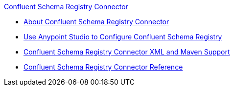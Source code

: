 .xref:index.adoc[Confluent Schema Registry Connector]
* xref:index.adoc[About Confluent Schema Registry Connector]
* xref:confluent-schema-registry-connector-studio.adoc[Use Anypoint Studio to Configure Confluent Schema Registry]
* xref:confluent-schema-registry-connector-xml-maven.adoc[Confluent Schema Registry Connector XML and Maven Support]
* xref:confluent-schema-registry-connector-reference.adoc[Confluent Schema Registry Connector Reference]
